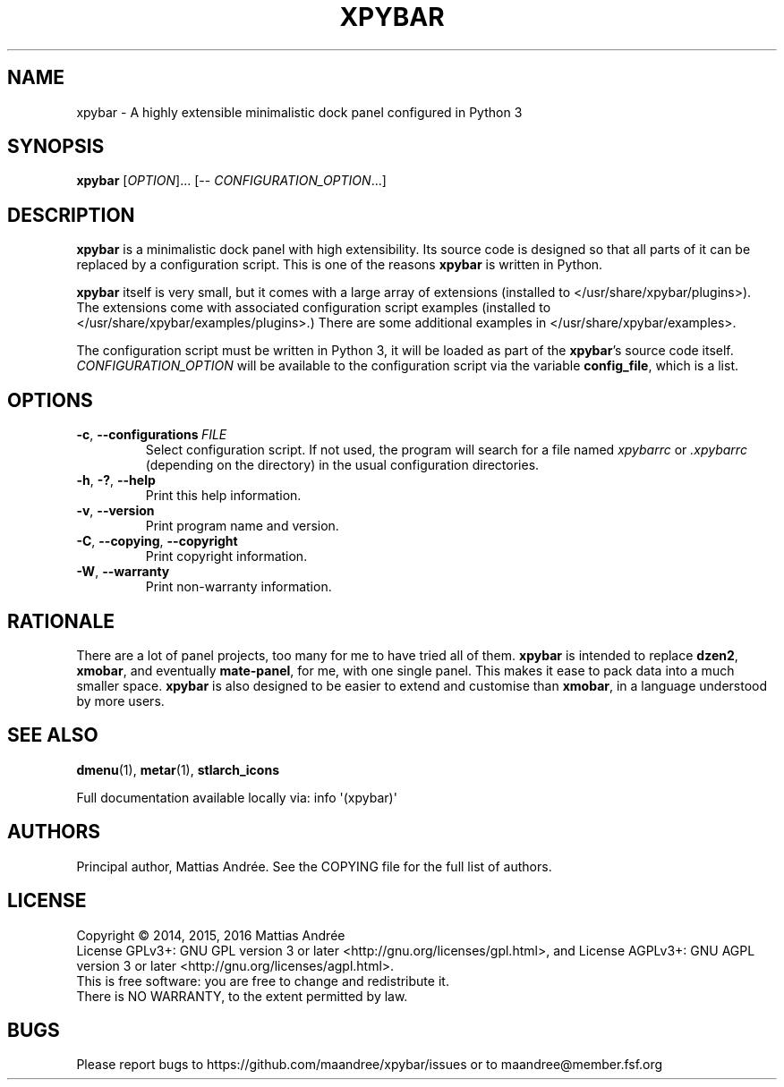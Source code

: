 .TH XPYBAR 1 XPYBAR
.SH NAME
xpybar - A highly extensible minimalistic dock panel configured in Python 3
.SH SYNOPSIS
.BR xpybar
.IR "" [ OPTION ]...
[\-\-
.IR CONFIGURATION_OPTION ...]
.SH DESCRIPTION
.BR xpybar
is a minimalistic dock panel with high extensibility.
Its source code is designed so that all parts of it can
be replaced by a configuration script. This is one of the
reasons
.BR xpybar
is written in Python.
.PP
.BR xpybar
itself is very small, but it comes with a large array of
extensions (installed to </usr/share/xpybar/plugins>).
The extensions come with associated configuration script
examples (installed to </usr/share/xpybar/examples/plugins>.)
There are some additional examples in </usr/share/xpybar/examples>.
.PP
The configuration script must be written in Python 3,
it will be loaded as part of the
.BR xpybar 's
source code itself.
.IR CONFIGURATION_OPTION
will be available to the configuration script via the
variable \fBconfig_file\fP, which is a list.
.SH OPTIONS
.TP
.BR \-c ,\  \-\-configurations \ \fIFILE\fP
Select configuration script. If not used, the program
will search for a file named \fIxpybarrc\fP or \fI.xpybarrc\fP
(depending on the directory) in the usual configuration
directories.
.TP
.BR \-h ,\  \-? ,\  \-\-help
Print this help information.
.TP
.BR \-v ,\  \-\-version
Print program name and version.
.TP
.BR \-C ,\  \-\-copying ,\  \-\-copyright
Print copyright information.
.TP
.BR \-W ,\  \-\-warranty
Print non-warranty information.
.SH RATIONALE
There are a lot of panel projects, too many for me to
have tried all of them.
.BR xpybar
is intended to replace
.BR dzen2 ,
.BR xmobar ,
and eventually
.BR mate-panel ,
for me, with one single panel. This makes it ease to
pack data into a much smaller space.
.BR xpybar
is also designed to be easier to extend and customise than
.BR xmobar ,
in a language understood by more users.
.SH "SEE ALSO"
.BR dmenu (1),
.BR metar (1),
.BR stlarch_icons
.PP
Full documentation available locally via: info \(aq(xpybar)\(aq
.SH AUTHORS
Principal author, Mattias Andrée.  See the COPYING file for the full
list of authors.
.SH LICENSE
Copyright \(co 2014, 2015, 2016  Mattias Andrée
.br
License GPLv3+: GNU GPL version 3 or later <http://gnu.org/licenses/gpl.html>, and
License AGPLv3+: GNU AGPL version 3 or later <http://gnu.org/licenses/agpl.html>.
.br
This is free software: you are free to change and redistribute it.
.br
There is NO WARRANTY, to the extent permitted by law.
.SH BUGS
Please report bugs to https://github.com/maandree/xpybar/issues or to
maandree@member.fsf.org
